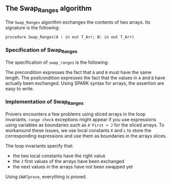 #+EXPORT_FILE_NAME: ../../../mutating/Swap_Ranges.org
#+OPTIONS: author:nil title:nil toc:nil

** The Swap_Ranges algorithm

   The ~Swap_Ranges~ algorithm exchanges the contents of two arrays.
   Its signature is the following:

   ~procedure Swap_Ranges(A : in out T_Arr; B: in out T_Arr)~

*** Specification of Swap_Ranges

    The specification of ~swap_ranges~ is the following:

    #+INCLUDE: ../../../mutating/swap_ranges_p.ads :src ada :range-begin "procedure Swap_Ranges" :range-end "\s-*(\([^()]*?\(?:\n[^()]*\)*?\)*)\s-*\([^;]*?\(?:\n[^;]*\)*?\)*;" :lines "6-9"

    The precondition expresses the fact that ~A~ and ~B~ must have the
    same length. The postcondition expresses the fact that the values
    in ~A~ and ~B~ have actually been exchanged. Using SPARK syntax
    for arrays, the assertion are easy to write.

*** Implementation of Swap_Ranges

    #+INCLUDE: ../../../mutating/swap_ranges_p.adb :src ada :range-begin "procedure Swap_Ranges" :range-end "End Swap_Ranges;" :lines "3-33"

    Provers encounters a few problems using sliced arrays in the loop
    invariants. ~range check~ exceptions might appear if you use
    expressions using variables as boundaries such as ~A'First + J~
    for the sliced arrays. To workaround these issues, we use local
    constants ~K~ and ~L~ to store the corresponding expressions and
    use them as boundaries in the arrays slices.

    The loop invariants specify that:
      - the two local constants have the right value
      - the ~J~ first values of the arrays have been exchanged
      - the next values in the arrays have not been swapped yet

    Using ~GNATprove~, everything is proved.
